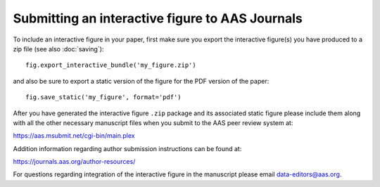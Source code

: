 Submitting an interactive figure to AAS Journals
================================================

To include an interactive figure in your paper, first make sure you export
the interactive figure(s) you have produced to a zip file (see also
:doc:`saving`)::

    fig.export_interactive_bundle('my_figure.zip')

and also be sure to export a static version of the figure for the PDF version
of the paper::

    fig.save_static('my_figure', format='pdf')

After you have generated the interactive figure ``.zip`` package and its
associated static figure please include them along with all the other necessary
manuscript files when you submit to the AAS peer review system at:

https://aas.msubmit.net/cgi-bin/main.plex

Addition information regarding author submission instructions can be found at:

https://journals.aas.org/author-resources/

For questions regarding integration of the interactive figure in the manuscript
please email data-editors@aas.org.
